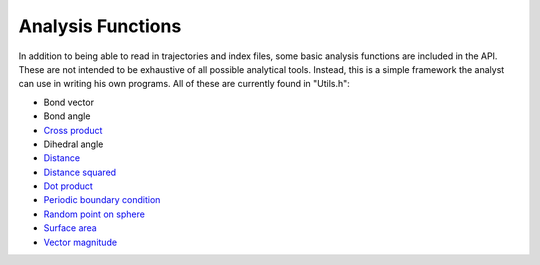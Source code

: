 Analysis Functions
==================

In addition to being able to read in trajectories and index files, some basic
analysis functions are included in the API. These are not intended to be
exhaustive of all possible analytical tools. Instead, this is a simple framework
the analyst can use in writing his own programs. All of these are currently
found in "Utils.h":

* Bond vector
* Bond angle
* `Cross product <files/Utils.h.html#cross__coordinates.coordinates>`_
* Dihedral angle
* `Distance <files/Utils.h.html#distance__coordinates.coordinates.triclinicbox>`_
* `Distance squared <files/Utils.h.html#distance2__coordinates.coordinates.triclinicbox>`_
* `Dot product <files/Utils.h.html#dot__coordinates.coordinates>`_
* `Periodic boundary condition <files/Utils.h.html#pbc__coordinates.triclinicbox>`_
* `Random point on sphere <files/Utils.h.html#gen_sphere_point__coordinates.double>`_
* `Surface area <files/Utils.h.html#get_surf_area__vector:coordinates:.double.double.triclinicbox>`_
* `Vector magnitude <files/Utils.h.html#dot__coordinates.coordinates>`_
